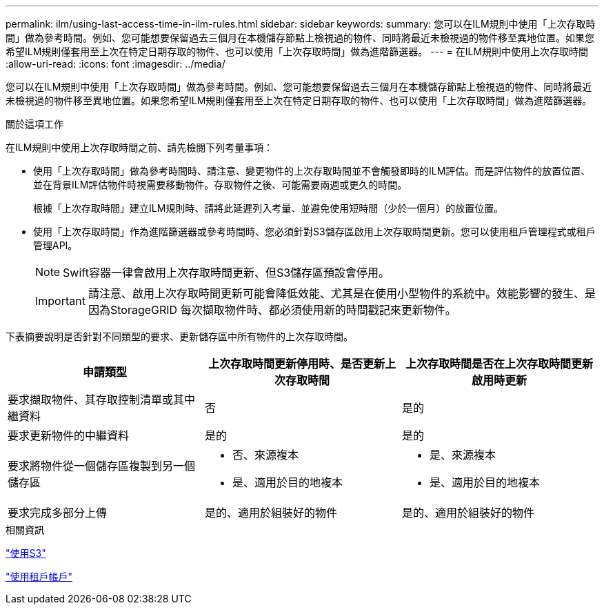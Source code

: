 ---
permalink: ilm/using-last-access-time-in-ilm-rules.html 
sidebar: sidebar 
keywords:  
summary: 您可以在ILM規則中使用「上次存取時間」做為參考時間。例如、您可能想要保留過去三個月在本機儲存節點上檢視過的物件、同時將最近未檢視過的物件移至異地位置。如果您希望ILM規則僅套用至上次在特定日期存取的物件、也可以使用「上次存取時間」做為進階篩選器。 
---
= 在ILM規則中使用上次存取時間
:allow-uri-read: 
:icons: font
:imagesdir: ../media/


[role="lead"]
您可以在ILM規則中使用「上次存取時間」做為參考時間。例如、您可能想要保留過去三個月在本機儲存節點上檢視過的物件、同時將最近未檢視過的物件移至異地位置。如果您希望ILM規則僅套用至上次在特定日期存取的物件、也可以使用「上次存取時間」做為進階篩選器。

.關於這項工作
在ILM規則中使用上次存取時間之前、請先檢閱下列考量事項：

* 使用「上次存取時間」做為參考時間時、請注意、變更物件的上次存取時間並不會觸發即時的ILM評估。而是評估物件的放置位置、並在背景ILM評估物件時視需要移動物件。存取物件之後、可能需要兩週或更久的時間。
+
根據「上次存取時間」建立ILM規則時、請將此延遲列入考量、並避免使用短時間（少於一個月）的放置位置。

* 使用「上次存取時間」作為進階篩選器或參考時間時、您必須針對S3儲存區啟用上次存取時間更新。您可以使用租戶管理程式或租戶管理API。
+

NOTE: Swift容器一律會啟用上次存取時間更新、但S3儲存區預設會停用。

+

IMPORTANT: 請注意、啟用上次存取時間更新可能會降低效能、尤其是在使用小型物件的系統中。效能影響的發生、是因為StorageGRID 每次擷取物件時、都必須使用新的時間戳記來更新物件。



下表摘要說明是否針對不同類型的要求、更新儲存區中所有物件的上次存取時間。

[cols="1a,1a,1a"]
|===
| 申請類型 | 上次存取時間更新停用時、是否更新上次存取時間 | 上次存取時間是否在上次存取時間更新啟用時更新 


 a| 
要求擷取物件、其存取控制清單或其中繼資料
 a| 
否
 a| 
是的



 a| 
要求更新物件的中繼資料
 a| 
是的
 a| 
是的



 a| 
要求將物件從一個儲存區複製到另一個儲存區
 a| 
* 否、來源複本
* 是、適用於目的地複本

 a| 
* 是、來源複本
* 是、適用於目的地複本




 a| 
要求完成多部分上傳
 a| 
是的、適用於組裝好的物件
 a| 
是的、適用於組裝好的物件

|===
.相關資訊
link:../s3/index.html["使用S3"]

link:../tenant/index.html["使用租戶帳戶"]
